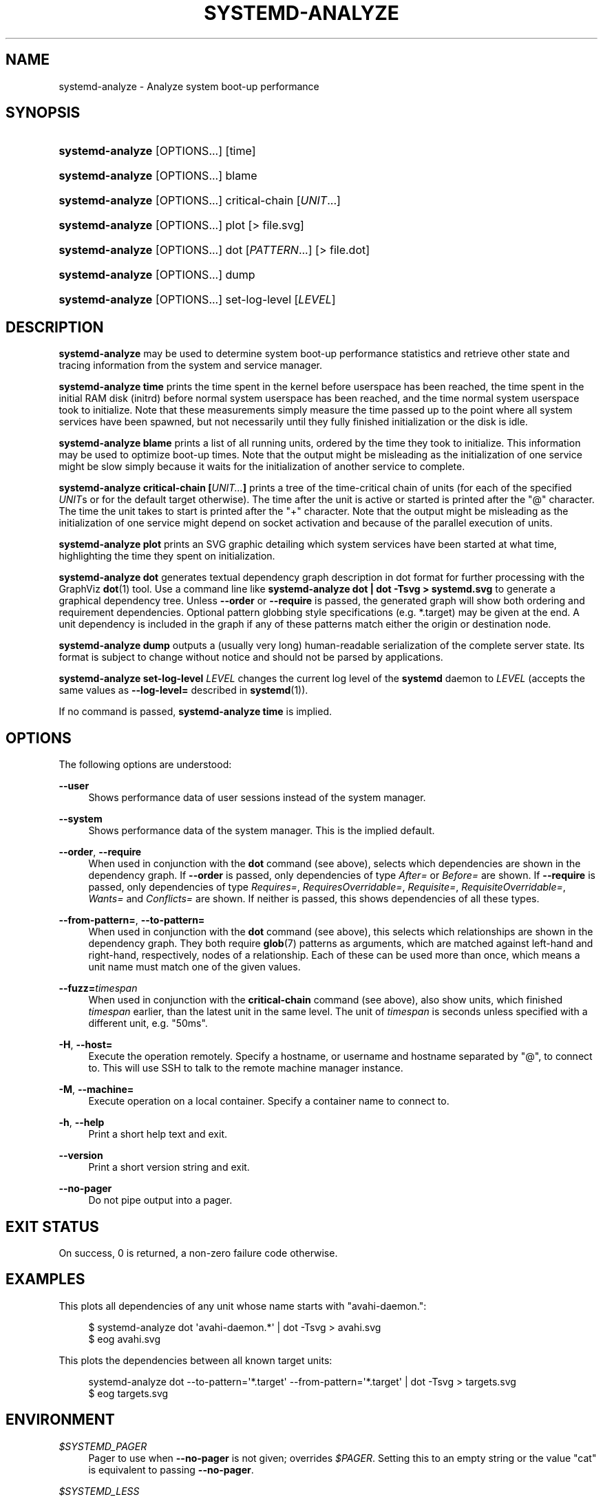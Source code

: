 '\" t
.TH "SYSTEMD\-ANALYZE" "1" "" "systemd 209" "systemd-analyze"
.\" -----------------------------------------------------------------
.\" * Define some portability stuff
.\" -----------------------------------------------------------------
.\" ~~~~~~~~~~~~~~~~~~~~~~~~~~~~~~~~~~~~~~~~~~~~~~~~~~~~~~~~~~~~~~~~~
.\" http://bugs.debian.org/507673
.\" http://lists.gnu.org/archive/html/groff/2009-02/msg00013.html
.\" ~~~~~~~~~~~~~~~~~~~~~~~~~~~~~~~~~~~~~~~~~~~~~~~~~~~~~~~~~~~~~~~~~
.ie \n(.g .ds Aq \(aq
.el       .ds Aq '
.\" -----------------------------------------------------------------
.\" * set default formatting
.\" -----------------------------------------------------------------
.\" disable hyphenation
.nh
.\" disable justification (adjust text to left margin only)
.ad l
.\" -----------------------------------------------------------------
.\" * MAIN CONTENT STARTS HERE *
.\" -----------------------------------------------------------------
.SH "NAME"
systemd-analyze \- Analyze system boot\-up performance
.SH "SYNOPSIS"
.HP \w'\fBsystemd\-analyze\fR\ 'u
\fBsystemd\-analyze\fR [OPTIONS...] [time]
.HP \w'\fBsystemd\-analyze\fR\ 'u
\fBsystemd\-analyze\fR [OPTIONS...] blame
.HP \w'\fBsystemd\-analyze\fR\ 'u
\fBsystemd\-analyze\fR [OPTIONS...] critical\-chain [\fIUNIT\fR...]
.HP \w'\fBsystemd\-analyze\fR\ 'u
\fBsystemd\-analyze\fR [OPTIONS...] plot [>\ file\&.svg]
.HP \w'\fBsystemd\-analyze\fR\ 'u
\fBsystemd\-analyze\fR [OPTIONS...] dot [\fIPATTERN\fR...] [>\ file\&.dot]
.HP \w'\fBsystemd\-analyze\fR\ 'u
\fBsystemd\-analyze\fR [OPTIONS...] dump
.HP \w'\fBsystemd\-analyze\fR\ 'u
\fBsystemd\-analyze\fR [OPTIONS...] set\-log\-level [\fILEVEL\fR]
.SH "DESCRIPTION"
.PP
\fBsystemd\-analyze\fR
may be used to determine system boot\-up performance statistics and retrieve other state and tracing information from the system and service manager\&.
.PP
\fBsystemd\-analyze time\fR
prints the time spent in the kernel before userspace has been reached, the time spent in the initial RAM disk (initrd) before normal system userspace has been reached, and the time normal system userspace took to initialize\&. Note that these measurements simply measure the time passed up to the point where all system services have been spawned, but not necessarily until they fully finished initialization or the disk is idle\&.
.PP
\fBsystemd\-analyze blame\fR
prints a list of all running units, ordered by the time they took to initialize\&. This information may be used to optimize boot\-up times\&. Note that the output might be misleading as the initialization of one service might be slow simply because it waits for the initialization of another service to complete\&.
.PP
\fBsystemd\-analyze critical\-chain [\fR\fB\fIUNIT\&.\&.\&.\fR\fR\fB]\fR
prints a tree of the time\-critical chain of units (for each of the specified
\fIUNIT\fRs or for the default target otherwise)\&. The time after the unit is active or started is printed after the "@" character\&. The time the unit takes to start is printed after the "+" character\&. Note that the output might be misleading as the initialization of one service might depend on socket activation and because of the parallel execution of units\&.
.PP
\fBsystemd\-analyze plot\fR
prints an SVG graphic detailing which system services have been started at what time, highlighting the time they spent on initialization\&.
.PP
\fBsystemd\-analyze dot\fR
generates textual dependency graph description in dot format for further processing with the GraphViz
\fBdot\fR(1)
tool\&. Use a command line like
\fBsystemd\-analyze dot | dot \-Tsvg > systemd\&.svg\fR
to generate a graphical dependency tree\&. Unless
\fB\-\-order\fR
or
\fB\-\-require\fR
is passed, the generated graph will show both ordering and requirement dependencies\&. Optional pattern globbing style specifications (e\&.g\&.
*\&.target) may be given at the end\&. A unit dependency is included in the graph if any of these patterns match either the origin or destination node\&.
.PP
\fBsystemd\-analyze dump\fR
outputs a (usually very long) human\-readable serialization of the complete server state\&. Its format is subject to change without notice and should not be parsed by applications\&.
.PP
\fBsystemd\-analyze set\-log\-level \fR\fB\fILEVEL\fR\fR
changes the current log level of the
\fBsystemd\fR
daemon to
\fILEVEL\fR
(accepts the same values as
\fB\-\-log\-level=\fR
described in
\fBsystemd\fR(1))\&.
.PP
If no command is passed,
\fBsystemd\-analyze time\fR
is implied\&.
.SH "OPTIONS"
.PP
The following options are understood:
.PP
\fB\-\-user\fR
.RS 4
Shows performance data of user sessions instead of the system manager\&.
.RE
.PP
\fB\-\-system\fR
.RS 4
Shows performance data of the system manager\&. This is the implied default\&.
.RE
.PP
\fB\-\-order\fR, \fB\-\-require\fR
.RS 4
When used in conjunction with the
\fBdot\fR
command (see above), selects which dependencies are shown in the dependency graph\&. If
\fB\-\-order\fR
is passed, only dependencies of type
\fIAfter=\fR
or
\fIBefore=\fR
are shown\&. If
\fB\-\-require\fR
is passed, only dependencies of type
\fIRequires=\fR,
\fIRequiresOverridable=\fR,
\fIRequisite=\fR,
\fIRequisiteOverridable=\fR,
\fIWants=\fR
and
\fIConflicts=\fR
are shown\&. If neither is passed, this shows dependencies of all these types\&.
.RE
.PP
\fB\-\-from\-pattern=\fR, \fB\-\-to\-pattern=\fR
.RS 4
When used in conjunction with the
\fBdot\fR
command (see above), this selects which relationships are shown in the dependency graph\&. They both require
\fBglob\fR(7)
patterns as arguments, which are matched against left\-hand and right\-hand, respectively, nodes of a relationship\&. Each of these can be used more than once, which means a unit name must match one of the given values\&.
.RE
.PP
\fB\-\-fuzz=\fR\fItimespan\fR
.RS 4
When used in conjunction with the
\fBcritical\-chain\fR
command (see above), also show units, which finished
\fItimespan\fR
earlier, than the latest unit in the same level\&. The unit of
\fItimespan\fR
is seconds unless specified with a different unit, e\&.g\&. "50ms"\&.
.RE
.PP
\fB\-H\fR, \fB\-\-host=\fR
.RS 4
Execute the operation remotely\&. Specify a hostname, or username and hostname separated by
"@", to connect to\&. This will use SSH to talk to the remote machine manager instance\&.
.RE
.PP
\fB\-M\fR, \fB\-\-machine=\fR
.RS 4
Execute operation on a local container\&. Specify a container name to connect to\&.
.RE
.PP
\fB\-h\fR, \fB\-\-help\fR
.RS 4
Print a short help text and exit\&.
.RE
.PP
\fB\-\-version\fR
.RS 4
Print a short version string and exit\&.
.RE
.PP
\fB\-\-no\-pager\fR
.RS 4
Do not pipe output into a pager\&.
.RE
.SH "EXIT STATUS"
.PP
On success, 0 is returned, a non\-zero failure code otherwise\&.
.SH "EXAMPLES"
.PP
This plots all dependencies of any unit whose name starts with
"avahi\-daemon\&.":
.sp
.if n \{\
.RS 4
.\}
.nf
$ systemd\-analyze dot \*(Aqavahi\-daemon\&.*\*(Aq | dot \-Tsvg > avahi\&.svg
$ eog avahi\&.svg
.fi
.if n \{\
.RE
.\}
.PP
This plots the dependencies between all known target units:
.sp
.if n \{\
.RS 4
.\}
.nf
systemd\-analyze dot \-\-to\-pattern=\*(Aq*\&.target\*(Aq \-\-from\-pattern=\*(Aq*\&.target\*(Aq | dot \-Tsvg > targets\&.svg
$ eog targets\&.svg
.fi
.if n \{\
.RE
.\}
.SH "ENVIRONMENT"
.PP
\fI$SYSTEMD_PAGER\fR
.RS 4
Pager to use when
\fB\-\-no\-pager\fR
is not given; overrides
\fI$PAGER\fR\&. Setting this to an empty string or the value
"cat"
is equivalent to passing
\fB\-\-no\-pager\fR\&.
.RE
.PP
\fI$SYSTEMD_LESS\fR
.RS 4
Override the default options passed to
\fBless\fR
("FRSXMK")\&.
.RE
.SH "SEE ALSO"
.PP
\fBsystemd\fR(1),
\fBsystemctl\fR(1)

